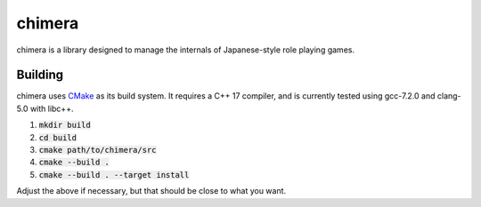 chimera
=======
chimera is a library designed to manage the internals of Japanese-style role
playing games.


Building
--------
chimera uses CMake_ as its build system.  It requires a C++ 17 compiler, and
is currently tested using gcc-7.2.0 and clang-5.0 with libc++.

1. :code:`mkdir build`
2. :code:`cd build`
3. :code:`cmake path/to/chimera/src`
4. :code:`cmake --build .`
5. :code:`cmake --build . --target install`

Adjust the above if necessary, but that should be close to what you want.


.. _CMake: https://www.cmake.org
